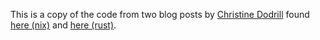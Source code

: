 #+AUTHOR: Sarah Stoltze
#+EMAIL: sstoltze@gmail.com
#+DATE: 2021-03-16
#+OPTIONS: toc:nil title:nil author:nil email:nil date:nil creator:nil
This is a copy of the code from two blog posts by [[https://christine.website][Christine Dodrill]] found [[https://christine.website/blog/how-i-start-nix-2020-03-08][here (nix)]] and [[https://christine.website/blog/how-i-start-rust-2020-03-15][here (rust)]].
